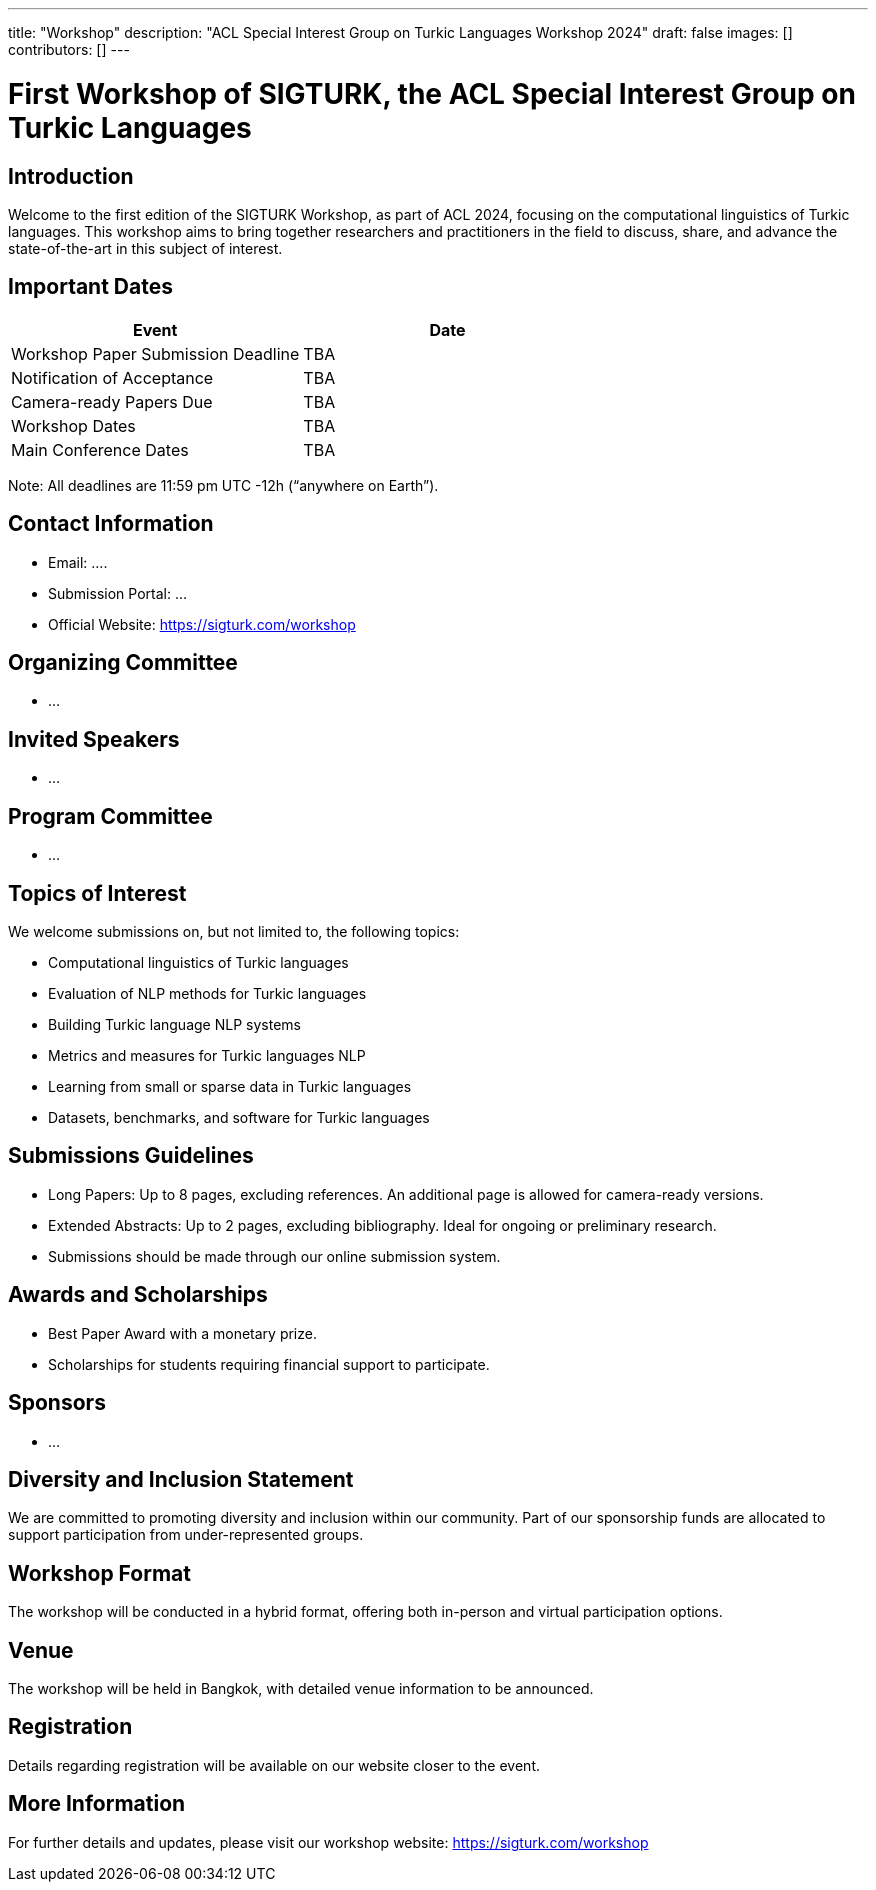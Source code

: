 ---
title: "Workshop"
description: "ACL Special Interest Group on Turkic Languages Workshop 2024"
draft: false
images: []
contributors: []
---

= First Workshop of SIGTURK, the ACL Special Interest Group on Turkic Languages

== Introduction

Welcome to the first edition of the SIGTURK Workshop, as part of ACL 2024, focusing on the computational linguistics of Turkic languages. This workshop aims to bring together researchers and practitioners in the field to discuss, share, and advance the state-of-the-art in this subject of interest.

== Important Dates

[options="header"]
|===
| Event | Date
| Workshop Paper Submission Deadline | TBA
| Notification of Acceptance | TBA
| Camera-ready Papers Due | TBA
| Workshop Dates | TBA
| Main Conference Dates | TBA
|===

Note: All deadlines are 11:59 pm UTC -12h (“anywhere on Earth”).

== Contact Information

* Email: ....
* Submission Portal: ...
* Official Website: https://sigturk.com/workshop

== Organizing Committee

* ...

== Invited Speakers

* ...

== Program Committee

* ...

== Topics of Interest

We welcome submissions on, but not limited to, the following topics:

* Computational linguistics of Turkic languages
* Evaluation of NLP methods for Turkic languages
* Building Turkic language NLP systems
* Metrics and measures for Turkic languages NLP
* Learning from small or sparse data in Turkic languages
* Datasets, benchmarks, and software for Turkic languages

== Submissions Guidelines

* Long Papers: Up to 8 pages, excluding references. An additional page is allowed for camera-ready versions. 
* Extended Abstracts: Up to 2 pages, excluding bibliography. Ideal for ongoing or preliminary research.
* Submissions should be made through our online submission system.

== Awards and Scholarships

* Best Paper Award with a monetary prize.
* Scholarships for students requiring financial support to participate.

== Sponsors

* ...

== Diversity and Inclusion Statement

We are committed to promoting diversity and inclusion within our community. Part of our sponsorship funds are allocated to support participation from under-represented groups.

== Workshop Format

The workshop will be conducted in a hybrid format, offering both in-person and virtual participation options.

== Venue

The workshop will be held in Bangkok, with detailed venue information to be announced.

== Registration

Details regarding registration will be available on our website closer to the event.

== More Information

For further details and updates, please visit our workshop website: https://sigturk.com/workshop


